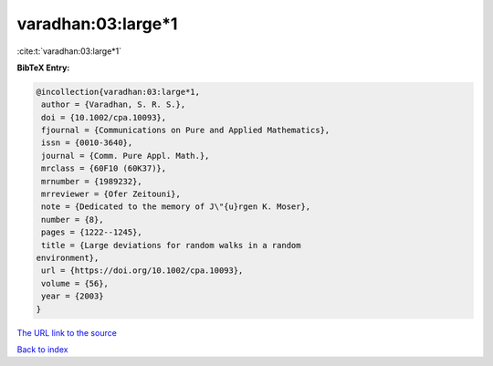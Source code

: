 varadhan:03:large*1
===================

:cite:t:`varadhan:03:large*1`

**BibTeX Entry:**

.. code-block:: bibtex

   @incollection{varadhan:03:large*1,
    author = {Varadhan, S. R. S.},
    doi = {10.1002/cpa.10093},
    fjournal = {Communications on Pure and Applied Mathematics},
    issn = {0010-3640},
    journal = {Comm. Pure Appl. Math.},
    mrclass = {60F10 (60K37)},
    mrnumber = {1989232},
    mrreviewer = {Ofer Zeitouni},
    note = {Dedicated to the memory of J\"{u}rgen K. Moser},
    number = {8},
    pages = {1222--1245},
    title = {Large deviations for random walks in a random
   environment},
    url = {https://doi.org/10.1002/cpa.10093},
    volume = {56},
    year = {2003}
   }
`The URL link to the source <ttps://doi.org/10.1002/cpa.10093}>`_


`Back to index <../By-Cite-Keys.html>`_
